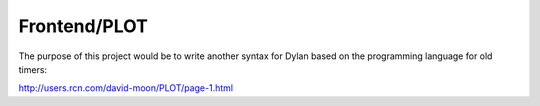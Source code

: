 =============
Frontend/PLOT
=============

The purpose of this project would be to write another syntax for Dylan based on the programming language for old timers:

http://users.rcn.com/david-moon/PLOT/page-1.html
